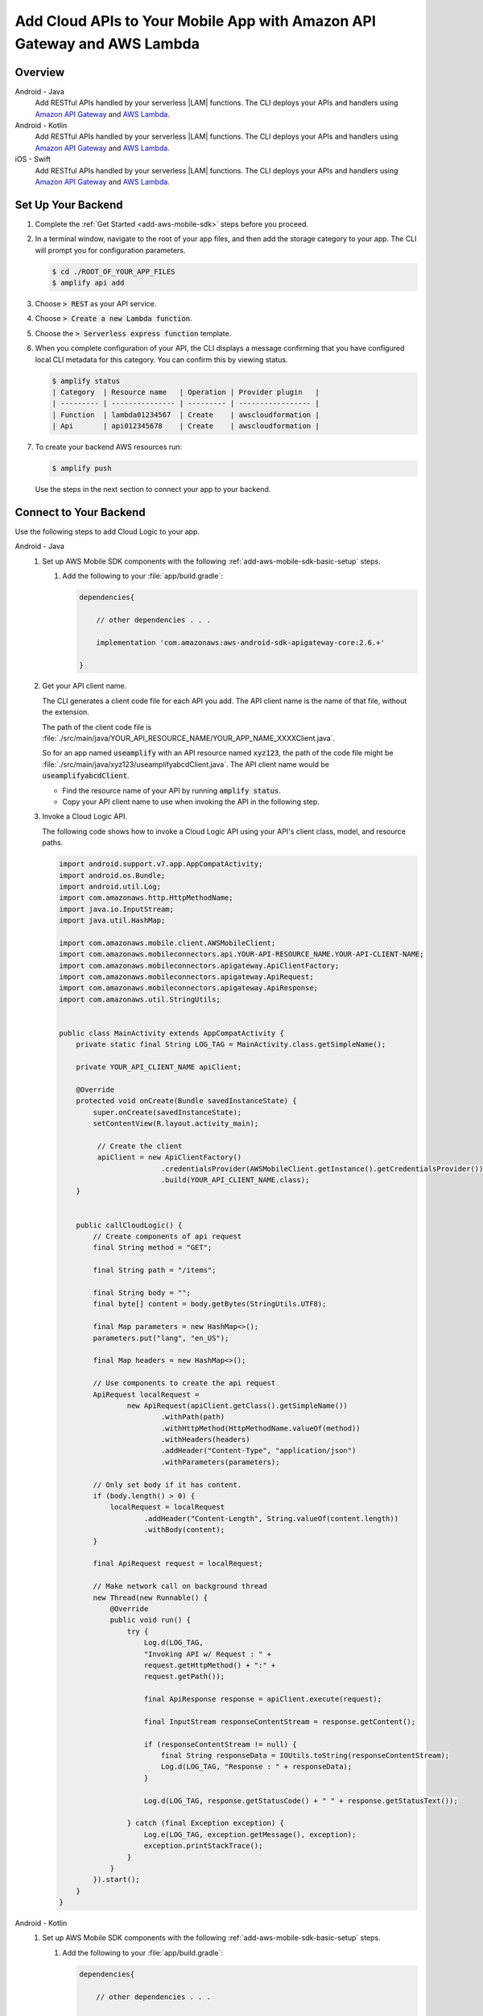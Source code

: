 
.. _add-aws-mobile-cloud-logic:

########################################################################
Add Cloud APIs to Your Mobile App with Amazon API Gateway and AWS Lambda
########################################################################


.. meta::
   :description: Integrate Cloud Logic into your mobile app to create and call APIs that are handled by serverless Lambda functions.


.. _add-aws-cloud-logic-backend-overview:

Overview
========

.. container:: option

   Android - Java
      .. _android-java:

      Add RESTful APIs handled by your serverless |LAM| functions. The CLI deploys your APIs and handlers using `Amazon API Gateway <http://docs.aws.amazon.com/apigateway/latest/developerguide/>`__ and `AWS Lambda <http://docs.aws.amazon.com/lambda/latest/dg/>`__.

   Android - Kotlin
      .. _android-kotlin:

      Add RESTful APIs handled by your serverless |LAM| functions. The CLI deploys your APIs and handlers using `Amazon API Gateway <http://docs.aws.amazon.com/apigateway/latest/developerguide/>`__ and `AWS Lambda <http://docs.aws.amazon.com/lambda/latest/dg/>`__.

   iOS - Swift
      .. _ios-swift:

      Add RESTful APIs handled by your serverless |LAM| functions. The CLI deploys your APIs and handlers using `Amazon API Gateway <http://docs.aws.amazon.com/apigateway/latest/developerguide/>`__ and `AWS Lambda <http://docs.aws.amazon.com/lambda/latest/dg/>`__.

.. _cloud-backend:

Set Up Your Backend
===================

#. Complete the :ref:`Get Started <add-aws-mobile-sdk>` steps before you proceed.

#. In a terminal window, navigate to the root of your app files, and then add the storage category to your app. The CLI will prompt you for configuration parameters.

   .. code-block:: none

      $ cd ./ROOT_OF_YOUR_APP_FILES
      $ amplify api add

#. Choose :code:`> REST` as your API service.

#. Choose :code:`>  Create a new Lambda function`.

#. Choose the :code:`> Serverless express function` template.

#. When you complete configuration of your API, the CLI displays a message confirming that you have configured local CLI metadata for this category. You can confirm this by viewing status.

   .. code-block:: none

      $ amplify status
      | Category  | Resource name   | Operation | Provider plugin   |
      | --------- | --------------- | --------- | ----------------- |
      | Function  | lambda01234567  | Create    | awscloudformation |
      | Api       | api012345678    | Create    | awscloudformation |

#. To create your backend AWS resources run:

   .. code-block:: none

      $ amplify push

   Use the steps in the next section to connect your app to your backend.

.. _cloud-logic-connect-to-your-backend:

Connect to Your Backend
=======================

Use the following steps to add Cloud Logic to your app.

.. container:: option

   Android - Java
      #. Set up AWS Mobile SDK components with the following :ref:`add-aws-mobile-sdk-basic-setup` steps.

         #. Add the following to your :file:`app/build.gradle`:

            .. code-block:: none

                dependencies{

                    // other dependencies . . .

                    implementation 'com.amazonaws:aws-android-sdk-apigateway-core:2.6.+'

                }

      #. Get your API client name.

         The CLI generates a client code file for each API you add. The API client name is the name of that file, without the extension.

         The path of the client code file is :file:`./src/main/java/YOUR_API_RESOURCE_NAME/YOUR_APP_NAME_XXXXClient.java`.

         So for an app named :code:`useamplify` with an API resource named :code:`xyz123`, the path of the code file might be :file:`./src/main/java/xyz123/useamplifyabcdClient.java`. The API client name would be :code:`useamplifyabcdClient`.

         - Find the resource name of your API by running :code:`amplify status`.

         - Copy your API client name to use when invoking the API in the following step.

      #. Invoke a Cloud Logic API.

         The following code shows how to invoke a Cloud Logic API using your API's client class,
         model, and resource paths.

         .. code-block:: java

             import android.support.v7.app.AppCompatActivity;
             import android.os.Bundle;
             import android.util.Log;
             import com.amazonaws.http.HttpMethodName;
             import java.io.InputStream;
             import java.util.HashMap;

             import com.amazonaws.mobile.client.AWSMobileClient;
             import com.amazonaws.mobileconnectors.api.YOUR-API-RESOURCE_NAME.YOUR-API-CLIENT-NAME;
             import com.amazonaws.mobileconnectors.apigateway.ApiClientFactory;
             import com.amazonaws.mobileconnectors.apigateway.ApiRequest;
             import com.amazonaws.mobileconnectors.apigateway.ApiResponse;
             import com.amazonaws.util.StringUtils;


             public class MainActivity extends AppCompatActivity {
                 private static final String LOG_TAG = MainActivity.class.getSimpleName();

                 private YOUR_API_CLIENT_NAME apiClient;

                 @Override
                 protected void onCreate(Bundle savedInstanceState) {
                     super.onCreate(savedInstanceState);
                     setContentView(R.layout.activity_main);

                      // Create the client
                      apiClient = new ApiClientFactory()
                                     .credentialsProvider(AWSMobileClient.getInstance().getCredentialsProvider())
                                     .build(YOUR_API_CLIENT_NAME.class);
                 }


                 public callCloudLogic() {
                     // Create components of api request
                     final String method = "GET";

                     final String path = "/items";

                     final String body = "";
                     final byte[] content = body.getBytes(StringUtils.UTF8);

                     final Map parameters = new HashMap<>();
                     parameters.put("lang", "en_US");

                     final Map headers = new HashMap<>();

                     // Use components to create the api request
                     ApiRequest localRequest =
                             new ApiRequest(apiClient.getClass().getSimpleName())
                                     .withPath(path)
                                     .withHttpMethod(HttpMethodName.valueOf(method))
                                     .withHeaders(headers)
                                     .addHeader("Content-Type", "application/json")
                                     .withParameters(parameters);

                     // Only set body if it has content.
                     if (body.length() > 0) {
                         localRequest = localRequest
                                 .addHeader("Content-Length", String.valueOf(content.length))
                                 .withBody(content);
                     }

                     final ApiRequest request = localRequest;

                     // Make network call on background thread
                     new Thread(new Runnable() {
                         @Override
                         public void run() {
                             try {
                                 Log.d(LOG_TAG,
                                 "Invoking API w/ Request : " +
                                 request.getHttpMethod() + ":" +
                                 request.getPath());

                                 final ApiResponse response = apiClient.execute(request);

                                 final InputStream responseContentStream = response.getContent();

                                 if (responseContentStream != null) {
                                     final String responseData = IOUtils.toString(responseContentStream);
                                     Log.d(LOG_TAG, "Response : " + responseData);
                                 }

                                 Log.d(LOG_TAG, response.getStatusCode() + " " + response.getStatusText());

                             } catch (final Exception exception) {
                                 Log.e(LOG_TAG, exception.getMessage(), exception);
                                 exception.printStackTrace();
                             }
                         }
                     }).start();
                 }
             }

   Android - Kotlin
      #. Set up AWS Mobile SDK components with the following :ref:`add-aws-mobile-sdk-basic-setup` steps.

         #. Add the following to your :file:`app/build.gradle`:

            .. code-block:: none

                dependencies{

                    // other dependencies . . .

                    implementation 'com.amazonaws:aws-android-sdk-apigateway-core:2.6.+'

                }

      #. Get your API client name.

         The CLI generates a client code file for each API you add. The API client name is the name of that file, without the extension.

         The path of the client code file is :file:`./src/main/java/YOUR_API_RESOURCE_NAME/YOUR_APP_NAME_XXXXClient.java`.

         So for an app named :code:`useamplify` with an API resource named :code:`xyz123`, the path of the code file might be :file:`./src/main/java/xyz123/useamplifyabcdClient.java`. The API client name would be :code:`useamplifyabcdClient`.

         - Find the resource name of your API by running :code:`amplify status`.

         - Copy your API client name to use when invoking the API in the following step.


      #. Invoke a Cloud Logic API.

         The following code shows how to invoke a Cloud Logic API using your API's client class,
         model, and resource paths.

         .. code-block:: java

             import android.support.v7.app.AppCompatActivity;
             import android.os.Bundle;
             import android.util.Log;
             import com.amazonaws.http.HttpMethodName;
             import java.io.InputStream;
             import java.util.HashMap;

             import com.amazonaws.mobile.client.AWSMobileClient;
             import com.amazonaws.mobileconnectors.api.YOUR-API-RESOURCE_NAME.YOUR-API-CLIENT-NAME;
             import com.amazonaws.mobileconnectors.apigateway.ApiClientFactory;
             import com.amazonaws.mobileconnectors.apigateway.ApiRequest;
             import com.amazonaws.mobileconnectors.apigateway.ApiResponse;
             import com.amazonaws.util.StringUtils;


             public class MainActivity extends AppCompatActivity {
                 private static final String LOG_TAG = MainActivity.class.getSimpleName();

                 private YOUR_API_CLIENT_NAME apiClient;

                 @Override
                 protected void onCreate(Bundle savedInstanceState) {
                     super.onCreate(savedInstanceState);
                     setContentView(R.layout.activity_main);

                      // Create the client
                      apiClient = new ApiClientFactory()
                                     .credentialsProvider(AWSMobileClient.getInstance().getCredentialsProvider())
                                     .build(YOUR_API_CLIENT_NAME::class.java);
                 }

                fun callCloudLogic(body: String) {
                    val parameters = mapOf("lang" to "en_US")
                    val headers = mapOf("Content-Type" to "application/json")

                    val request = ApiRequest(apiClient::class.java.simpleName)
                        .withPath("/items")
                        .withHttpMethod(HttpMethod.GET)
                        .withHeaders(headers)
                        .withParameters(parameters)
                    if (body.isNotEmpty()) {
                        val content = body.getBytes(StringUtils.UTF8)
                        request
                            .addHeader("Content-Length", String.valueOf(content.length))
                            .withBody(content)
                    }

                    thread(start = true) {
                        try {
                            Log.d(TAG, "Invoking API")
                            val response = apiClient.execute(request)
                            val responseContentStream = response.getContent()
                            if (responseContentStream != null) {
                                val responseData = IOUtils.toString(responseContentStream)
                                // Do something with the response data here
                            }
                        } catch (ex: Exception) {
                            Log.e(TAG, "Error invoking API")
                        }
                    }
                }
            }

   iOS - Swift
      #. Set up AWS Mobile SDK components with the following :ref:`add-aws-mobile-sdk-basic-setup` steps.

         #. :file:`Podfile` that you configure to install the AWS Mobile SDK must contain:

            .. code-block:: none

               platform :ios, '9.0'

               target :'YOUR-APP-NAME' do
                  use_frameworks!

                     pod 'AWSAuthCore', '~> 2.6.13'
                     pod 'AWSAPIGateway', '~> 2.6.13'
                     pod 'AWSMobileClient', '~> 2.6.13'
                     # other pods

               end

            Run :code:`pod install --repo-update` before you continue.

            If you encounter an error message that begins ":code:`[!] Failed to connect to GitHub to update the CocoaPods/Specs . . .`", and your internet connectivity is working, you may need to `update openssl and Ruby <https://stackoverflow.com/questions/38993527/cocoapods-failed-to-connect-to-github-to-update-the-cocoapods-specs-specs-repo/48962041#48962041>`__.

         #. Classes that call |ABP| APIs must use the following import statements:

            .. code-block:: none

                import AWSAuthCore
                import AWSCore
                import AWSAPIGateway
                import AWSMobileClient

      #. The CLI generates a client code file for each API you add. The API client name is the name of that file, without the extension.

         The path of the client code file is :file:`./generated-src/YOUR_API_RESOURCE_NAME+YOUR_APP_NAME+Client.swift`.

         So for an app named :code:`useamplify` with an API resource named :code:`xyz123`, the path of the code file might be :file:`./generated-src/xyz123useamplifyabcdClient.swift`. The API client name would be :code:`xyz123useamplifyabcdClient`.

         - Find the resource name of your API by running :code:`amplify status`.

         - Copy your API client name to use when invoking the API in the following step.


      #. Invoke a Cloud Logic API.

         To invoke a Cloud Logic API, create code in the following form and substitute your API's
         client class, model, and resource paths. Replace :code:`YOUR_API_CLIENT_NAME` with the value you copied from the previous step.

         .. code-block:: swift

            import UIKit
            import AWSAuthCore
            import AWSCore
            import AWSAPIGateway
            import AWSMobileClient

            // ViewController or application context . . .

              func doInvokeAPI() {
                   // change the method name, or path or the query string parameters here as desired
                   let httpMethodName = "POST"
                   // change to any valid path you configured in the API
                   let URLString = "/items"
                   let queryStringParameters = ["key1":"{value1}"]
                   let headerParameters = [
                       "Content-Type": "application/json",
                       "Accept": "application/json"
                   ]

                   let httpBody = "{ \n  " +
                           "\"key1\":\"value1\", \n  " +
                           "\"key2\":\"value2\", \n  " +
                           "\"key3\":\"value3\"\n}"

                   // Construct the request object
                   let apiRequest = AWSAPIGatewayRequest(httpMethod: httpMethodName,
                           urlString: URLString,
                           queryParameters: queryStringParameters,
                           headerParameters: headerParameters,
                           httpBody: httpBody)

                   // Create a service configuration object for the region your AWS API was created in
                   let serviceConfiguration = AWSServiceConfiguration(
                       region: AWSRegionType.USEast1,
                       credentialsProvider: AWSMobileClient.sharedInstance().getCredentialsProvider())

                       YOUR_API_CLIENT_NAME.register(with: serviceConfiguration!, forKey: "CloudLogicAPIKey")

                       // Fetch the Cloud Logic client to be used for invocation
                       let invocationClient =
                            YOUR_API_CLIENT_NAME(forKey: "CloudLogicAPIKey")

                       invocationClient.invoke(apiRequest).continueWith { (
                           task: AWSTask) -> Any? in

                           if let error = task.error {
                               print("Error occurred: \(error)")
                               // Handle error here
                               return nil
                           }

                           // Handle successful result here
                           let result = task.result!
                           let responseString =
                               String(data: result.responseData!, encoding: .utf8)

                           print(responseString)
                           print(result.statusCode)

                           return nil
                       }
                   }
